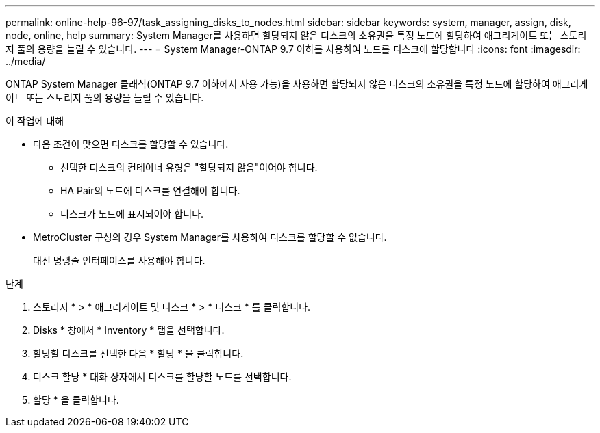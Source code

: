 ---
permalink: online-help-96-97/task_assigning_disks_to_nodes.html 
sidebar: sidebar 
keywords: system, manager, assign, disk, node, online, help 
summary: System Manager를 사용하면 할당되지 않은 디스크의 소유권을 특정 노드에 할당하여 애그리게이트 또는 스토리지 풀의 용량을 늘릴 수 있습니다. 
---
= System Manager-ONTAP 9.7 이하를 사용하여 노드를 디스크에 할당합니다
:icons: font
:imagesdir: ../media/


[role="lead"]
ONTAP System Manager 클래식(ONTAP 9.7 이하에서 사용 가능)을 사용하면 할당되지 않은 디스크의 소유권을 특정 노드에 할당하여 애그리게이트 또는 스토리지 풀의 용량을 늘릴 수 있습니다.

.이 작업에 대해
* 다음 조건이 맞으면 디스크를 할당할 수 있습니다.
+
** 선택한 디스크의 컨테이너 유형은 "할당되지 않음"이어야 합니다.
** HA Pair의 노드에 디스크를 연결해야 합니다.
** 디스크가 노드에 표시되어야 합니다.


* MetroCluster 구성의 경우 System Manager를 사용하여 디스크를 할당할 수 없습니다.
+
대신 명령줄 인터페이스를 사용해야 합니다.



.단계
. 스토리지 * > * 애그리게이트 및 디스크 * > * 디스크 * 를 클릭합니다.
. Disks * 창에서 * Inventory * 탭을 선택합니다.
. 할당할 디스크를 선택한 다음 * 할당 * 을 클릭합니다.
. 디스크 할당 * 대화 상자에서 디스크를 할당할 노드를 선택합니다.
. 할당 * 을 클릭합니다.

